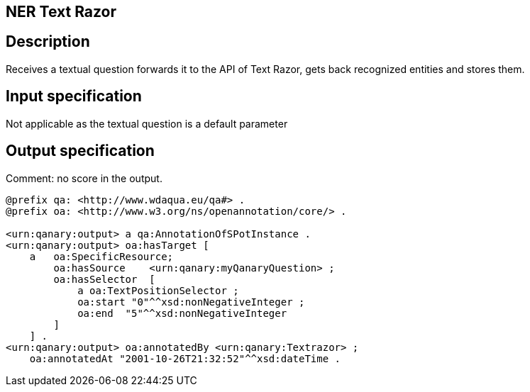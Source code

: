== NER Text Razor

== Description

Receives a textual question forwards it to the API of Text Razor, gets back recognized entities and stores them.

== Input specification

Not applicable as the textual question is a default parameter

== Output specification

Comment: no score in the output.

[source, ttl]
----
@prefix qa: <http://www.wdaqua.eu/qa#> .
@prefix oa: <http://www.w3.org/ns/openannotation/core/> .

<urn:qanary:output> a qa:AnnotationOfSPotInstance .
<urn:qanary:output> oa:hasTarget [
    a   oa:SpecificResource;
        oa:hasSource    <urn:qanary:myQanaryQuestion> ;
        oa:hasSelector  [
            a oa:TextPositionSelector ;
            oa:start "0"^^xsd:nonNegativeInteger ;
            oa:end  "5"^^xsd:nonNegativeInteger
        ]
    ] .
<urn:qanary:output> oa:annotatedBy <urn:qanary:Textrazor> ;
    oa:annotatedAt "2001-10-26T21:32:52"^^xsd:dateTime .
----

